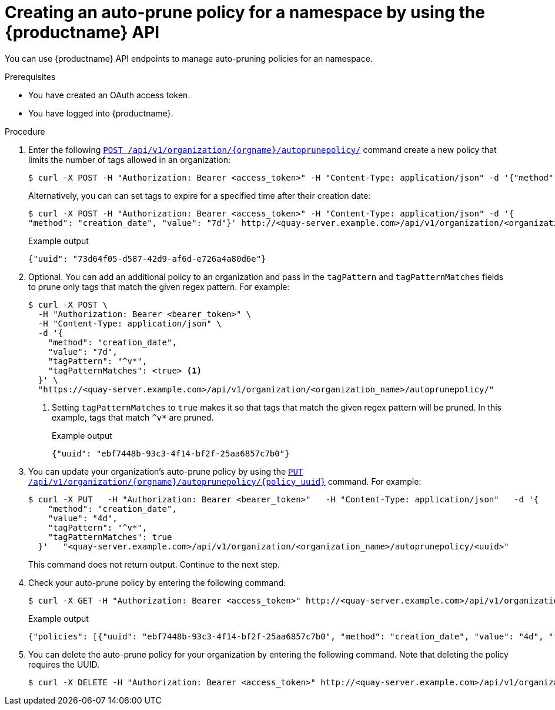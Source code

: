 :_mod-docs-content-type: PROCEDURE
[id="creating-org-policy-api"]
= Creating an auto-prune policy for a namespace by using the {productname} API

You can use {productname} API endpoints to manage auto-pruning policies for an namespace. 

.Prerequisites

* You have created an OAuth access token. 
* You have logged into {productname}. 

.Procedure 

. Enter the following link:https://docs.redhat.com/en/documentation/red_hat_quay/{producty}/html-single/red_hat_quay_api_reference/index#createorganizationautoprunepolicy[`POST /api/v1/organization/{orgname}/autoprunepolicy/`] command create a new policy that limits the number of tags allowed in an organization:
+
[source,terminal]
----
$ curl -X POST -H "Authorization: Bearer <access_token>" -H "Content-Type: application/json" -d '{"method": "number_of_tags", "value": 10}' http://<quay-server.example.com>/api/v1/organization/<organization_name>/autoprunepolicy/
----
+
Alternatively, you can can set tags to expire for a specified time after their creation date:
+
[source,terminal]
----
$ curl -X POST -H "Authorization: Bearer <access_token>" -H "Content-Type: application/json" -d '{
"method": "creation_date", "value": "7d"}' http://<quay-server.example.com>/api/v1/organization/<organization_name>/autoprunepolicy/
----
+
.Example output
[source,terminal]
----
{"uuid": "73d64f05-d587-42d9-af6d-e726a4a80d6e"}
----

. Optional. You can add an additional policy to an organization and pass in the `tagPattern` and `tagPatternMatches` fields to prune only tags that match the given regex pattern. For example:
+
[source,terminal]
----
$ curl -X POST \
  -H "Authorization: Bearer <bearer_token>" \
  -H "Content-Type: application/json" \
  -d '{
    "method": "creation_date",
    "value": "7d",
    "tagPattern": "^v*",
    "tagPatternMatches": <true> <1>
  }' \
  "https://<quay-server.example.com>/api/v1/organization/<organization_name>/autoprunepolicy/"
----
<1> Setting `tagPatternMatches` to `true` makes it so that tags that match the given regex pattern will be pruned. In this example, tags that match `^v*` are pruned.
+
.Example output
+
[source,terminal]
----
{"uuid": "ebf7448b-93c3-4f14-bf2f-25aa6857c7b0"}
----

. You can update your organization's auto-prune policy by using the link:https://docs.redhat.com/en/documentation/red_hat_quay/{producty}/html-single/red_hat_quay_api_reference/index#updateorganizationautoprunepolicy[`PUT /api/v1/organization/{orgname}/autoprunepolicy/{policy_uuid}`] command. For example:
+
[source,terminal]
----
$ curl -X PUT   -H "Authorization: Bearer <bearer_token>"   -H "Content-Type: application/json"   -d '{
    "method": "creation_date",
    "value": "4d",
    "tagPattern": "^v*",
    "tagPatternMatches": true
  }'   "<quay-server.example.com>/api/v1/organization/<organization_name>/autoprunepolicy/<uuid>"
----
+
This command does not return output. Continue to the next step.

. Check your auto-prune policy by entering the following command:
+
[source,terminal]
----
$ curl -X GET -H "Authorization: Bearer <access_token>" http://<quay-server.example.com>/api/v1/organization/<organization_name>/autoprunepolicy/
----
+
.Example output
+
[source,terminal]
----
{"policies": [{"uuid": "ebf7448b-93c3-4f14-bf2f-25aa6857c7b0", "method": "creation_date", "value": "4d", "tagPattern": "^v*", "tagPatternMatches": true}, {"uuid": "da4d0ad7-3c2d-4be8-af63-9c51f9a501bc", "method": "number_of_tags", "value": 10, "tagPattern": null, "tagPatternMatches": true}, {"uuid": "17b9fd96-1537-4462-a830-7f53b43f94c2", "method": "creation_date", "value": "7d", "tagPattern": "^v*", "tagPatternMatches": true}]}
----

. You can delete the auto-prune policy for your organization by entering the following command. Note that deleting the policy requires the UUID.
+
[source,terminal]
----
$ curl -X DELETE -H "Authorization: Bearer <access_token>" http://<quay-server.example.com>/api/v1/organization/<organization_name>/autoprunepolicy/73d64f05-d587-42d9-af6d-e726a4a80d6e
----